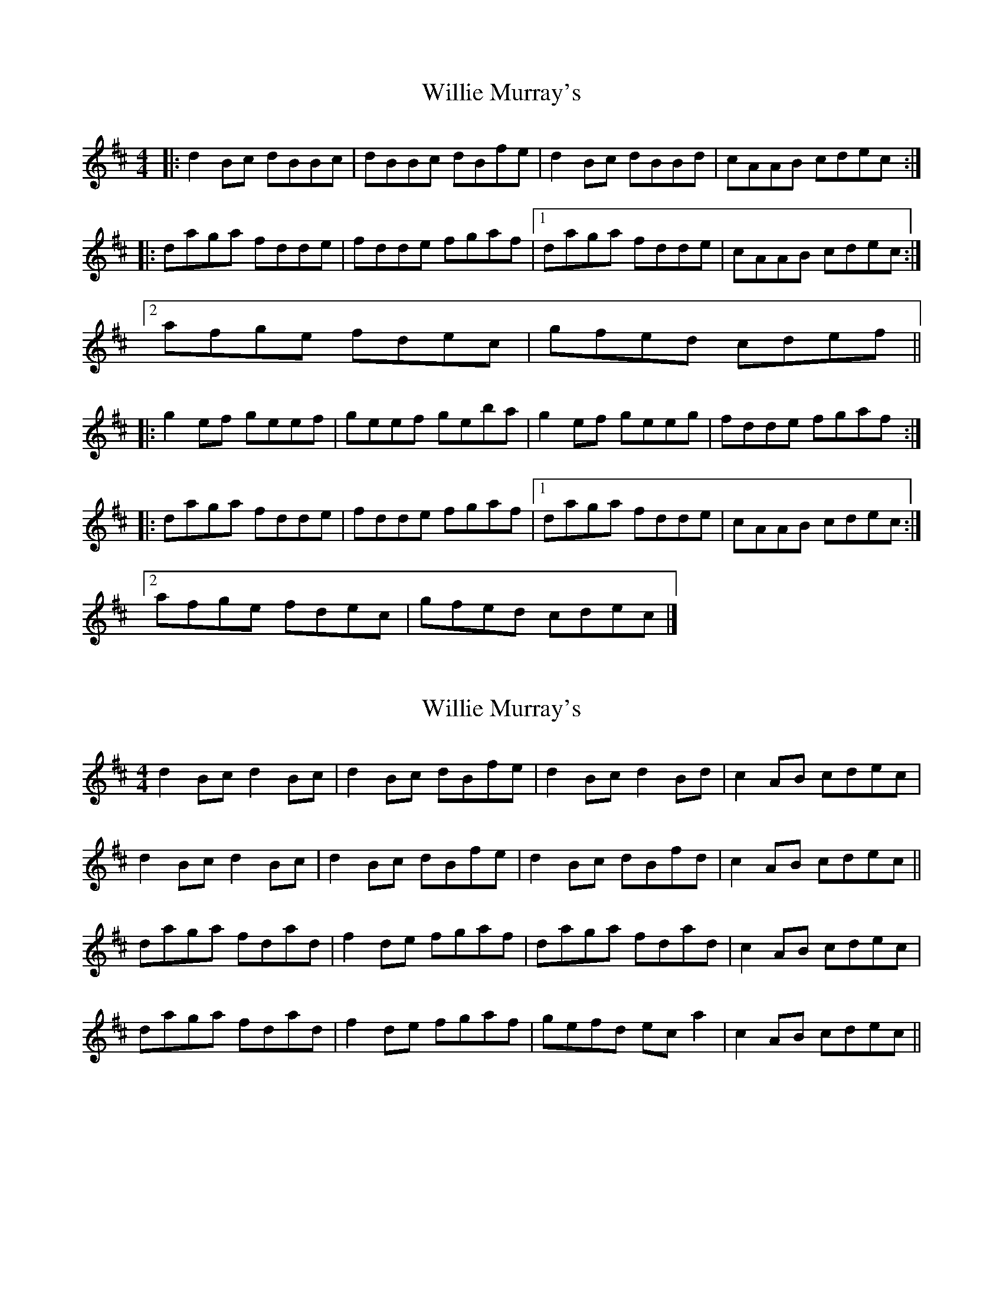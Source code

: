 X: 1
T: Willie Murray's
Z: ukejosh
S: https://thesession.org/tunes/14763#setting27252
R: reel
M: 4/4
L: 1/8
K: Bmin
|: d2Bc dBBc | dBBc dBfe | d2Bc dBBd | cAAB cdec :|
|: daga fdde | fdde fgaf |1 daga fdde | cAAB cdec :|
[2 afge fdec | gfed cdef ||
|: g2ef geef | geef geba | g2ef geeg | fdde fgaf :|
|: daga fdde | fdde fgaf |1 daga fdde | cAAB cdec :|
[2 afge fdec | gfed cdec |]
X: 2
T: Willie Murray's
Z: Kenny
S: https://thesession.org/tunes/14763#setting27274
R: reel
M: 4/4
L: 1/8
K: Bmin
d2 Bc d2 Bc | d2 Bc dBfe | d2 Bc d2 Bd | c2 AB cdec |
d2 Bc d2 Bc | d2 Bc dBfe | d2 Bc dBfd | c2 AB cdec ||
daga fdad | f2 de fgaf | daga fdad | c2 AB cdec |
daga fdad | f2 de fgaf | gefd ec a2 | c2 AB cdec ||
